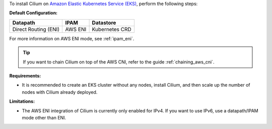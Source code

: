 To install Cilium on `Amazon Elastic Kubernetes Service (EKS) <https://docs.aws.amazon.com/eks/latest/userguide/getting-started.html>`_,
perform the following steps:

**Default Configuration:**

===================== =================== ==============
Datapath              IPAM                Datastore
===================== =================== ==============
Direct Routing (ENI)  AWS ENI             Kubernetes CRD
===================== =================== ==============

For more information on AWS ENI mode, see :ref:`ipam_eni`.

.. tip::

   If you want to chain Cilium on top of the AWS CNI, refer to the guide
   :ref:`chaining_aws_cni`.

**Requirements:**

* It is recommended to create an EKS cluster without any nodes, install
  Cilium, and then scale up the number of nodes with Cilium already deployed.

**Limitations:**

* The AWS ENI integration of Cilium is currently only enabled for IPv4. If you
  want to use IPv6, use a datapath/IPAM mode other than ENI.

